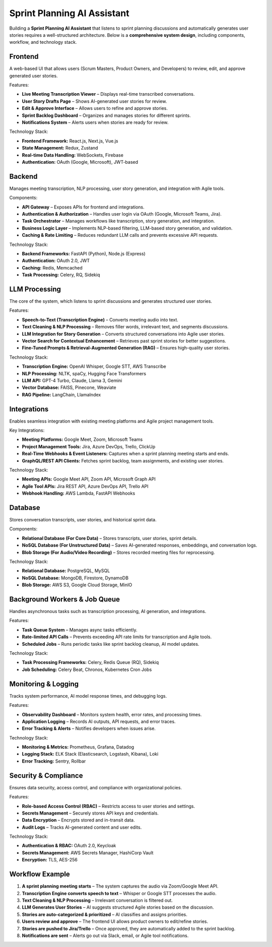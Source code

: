 .. _sprint_planning_ai:

###############################
Sprint Planning AI Assistant
###############################

Building a **Sprint Planning AI Assistant** that listens to sprint planning discussions and automatically generates user stories requires a well-structured architecture. Below is a **comprehensive system design**, including components, workflow, and technology stack.


**********
Frontend
**********

A web-based UI that allows users (Scrum Masters, Product Owners, and Developers) to review, edit, and approve generated user stories.

Features:

- **Live Meeting Transcription Viewer** – Displays real-time transcribed conversations.
- **User Story Drafts Page** – Shows AI-generated user stories for review.
- **Edit & Approve Interface** – Allows users to refine and approve stories.
- **Sprint Backlog Dashboard** – Organizes and manages stories for different sprints.
- **Notifications System** – Alerts users when stories are ready for review.

Technology Stack:

- **Frontend Framework:** React.js, Next.js, Vue.js
- **State Management:** Redux, Zustand
- **Real-time Data Handling:** WebSockets, Firebase
- **Authentication:** OAuth (Google, Microsoft), JWT-based


**********
Backend
**********

Manages meeting transcription, NLP processing, user story generation, and integration with Agile tools.

Components:

- **API Gateway** – Exposes APIs for frontend and integrations.
- **Authentication & Authorization** – Handles user login via OAuth (Google, Microsoft Teams, Jira).
- **Task Orchestrator** – Manages workflows like transcription, story generation, and integration.
- **Business Logic Layer** – Implements NLP-based filtering, LLM-based story generation, and validation.
- **Caching & Rate Limiting** – Reduces redundant LLM calls and prevents excessive API requests.

Technology Stack:

- **Backend Frameworks:** FastAPI (Python), Node.js (Express)
- **Authentication:** OAuth 2.0, JWT
- **Caching:** Redis, Memcached
- **Task Processing:** Celery, RQ, Sidekiq


**********
LLM Processing
**********

The core of the system, which listens to sprint discussions and generates structured user stories.

Features:

- **Speech-to-Text (Transcription Engine)** – Converts meeting audio into text.
- **Text Cleaning & NLP Processing** – Removes filler words, irrelevant text, and segments discussions.
- **LLM Integration for Story Generation** – Converts structured conversations into Agile user stories.
- **Vector Search for Contextual Enhancement** – Retrieves past sprint stories for better suggestions.
- **Fine-Tuned Prompts & Retrieval-Augmented Generation (RAG)** – Ensures high-quality user stories.

Technology Stack:

- **Transcription Engine:** OpenAI Whisper, Google STT, AWS Transcribe
- **NLP Processing:** NLTK, spaCy, Hugging Face Transformers
- **LLM API:** GPT-4 Turbo, Claude, Llama 3, Gemini
- **Vector Database:** FAISS, Pinecone, Weaviate
- **RAG Pipeline:** LangChain, LlamaIndex


**********
Integrations
**********

Enables seamless integration with existing meeting platforms and Agile project management tools.

Key Integrations:

- **Meeting Platforms:** Google Meet, Zoom, Microsoft Teams
- **Project Management Tools:** Jira, Azure DevOps, Trello, ClickUp
- **Real-Time Webhooks & Event Listeners:** Captures when a sprint planning meeting starts and ends.
- **GraphQL/REST API Clients:** Fetches sprint backlog, team assignments, and existing user stories.

Technology Stack:

- **Meeting APIs:** Google Meet API, Zoom API, Microsoft Graph API
- **Agile Tool APIs:** Jira REST API, Azure DevOps API, Trello API
- **Webhook Handling:** AWS Lambda, FastAPI Webhooks


**********
Database
**********

Stores conversation transcripts, user stories, and historical sprint data.

Components:

- **Relational Database (For Core Data)** – Stores transcripts, user stories, sprint details.
- **NoSQL Database (For Unstructured Data)** – Saves AI-generated responses, embeddings, and conversation logs.
- **Blob Storage (For Audio/Video Recording)** – Stores recorded meeting files for reprocessing.

Technology Stack:

- **Relational Database:** PostgreSQL, MySQL
- **NoSQL Database:** MongoDB, Firestore, DynamoDB
- **Blob Storage:** AWS S3, Google Cloud Storage, MinIO


**********
Background Workers & Job Queue
**********

Handles asynchronous tasks such as transcription processing, AI generation, and integrations.

Features:

- **Task Queue System** – Manages async tasks efficiently.
- **Rate-limited API Calls** – Prevents exceeding API rate limits for transcription and Agile tools.
- **Scheduled Jobs** – Runs periodic tasks like sprint backlog cleanup, AI model updates.

Technology Stack:

- **Task Processing Frameworks:** Celery, Redis Queue (RQ), Sidekiq
- **Job Scheduling:** Celery Beat, Chronos, Kubernetes Cron Jobs


**********
Monitoring & Logging
**********

Tracks system performance, AI model response times, and debugging logs.

Features:

- **Observability Dashboard** – Monitors system health, error rates, and processing times.
- **Application Logging** – Records AI outputs, API requests, and error traces.
- **Error Tracking & Alerts** – Notifies developers when issues arise.

Technology Stack:

- **Monitoring & Metrics:** Prometheus, Grafana, Datadog
- **Logging Stack:** ELK Stack (Elasticsearch, Logstash, Kibana), Loki
- **Error Tracking:** Sentry, Rollbar


**********
Security & Compliance
**********

Ensures data security, access control, and compliance with organizational policies.

Features:

- **Role-based Access Control (RBAC)** – Restricts access to user stories and settings.
- **Secrets Management** – Securely stores API keys and credentials.
- **Data Encryption** – Encrypts stored and in-transit data.
- **Audit Logs** – Tracks AI-generated content and user edits.

Technology Stack:

- **Authentication & RBAC:** OAuth 2.0, Keycloak
- **Secrets Management:** AWS Secrets Manager, HashiCorp Vault
- **Encryption:** TLS, AES-256


**********
Workflow Example
**********

1. **A sprint planning meeting starts** – The system captures the audio via Zoom/Google Meet API.
2. **Transcription Engine converts speech to text** – Whisper or Google STT processes the audio.
3. **Text Cleaning & NLP Processing** – Irrelevant conversation is filtered out.
4. **LLM Generates User Stories** – AI suggests structured Agile stories based on the discussion.
5. **Stories are auto-categorized & prioritized** – AI classifies and assigns priorities.
6. **Users review and approve** – The frontend UI allows product owners to edit/refine stories.
7. **Stories are pushed to Jira/Trello** – Once approved, they are automatically added to the sprint backlog.
8. **Notifications are sent** – Alerts go out via Slack, email, or Agile tool notifications.

